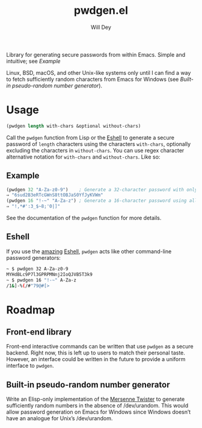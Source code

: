 #+title: pwdgen.el
#+author: Will Dey
Library for generating secure passwords from within Emacs.  Simple and intuitive; see [[Example]]

Linux, BSD, macOS, and other Unix-like systems only until I can find a way to fetch sufficiently random characters from Emacs for Windows (see [[Built-in pseudo-random number generator]]).

* Usage
#+begin_src emacs-lisp
(pwdgen length with-chars &optional without-chars)
#+end_src
Call the ~pwdgen~ function from Lisp or the [[https://masteringemacs.org/article/complete-guide-mastering-eshell][Eshell]] to generate a secure password of ~length~ characters using the characters ~with-chars~, optionally excluding the characters in ~without-chars~.  You can use regex character alternative notation for ~with-chars~ and ~without-chars~.  Like so:

** Example
#+begin_src emacs-lisp
(pwdgen 32 "A-Za-z0-9")    ; Generate a 32-character password with only alphanumeric characters
⇒ "6sud2B3eRTcGWnS8ttOBJaS0YfJyKVWm"
(pwdgen 16 "!-~" "A-Za-z") ; Generate a 16-character password using all printable ASCII characters EXCEPT letters
⇒ "!,*#':3_$~8;'0|]"
#+end_src

See the documentation of the ~pwdgen~ function for more details.

** Eshell
If you use the [[https://masteringemacs.org/article/complete-guide-mastering-eshell][amazing]] [[https://www.gnu.org/software/emacs/manual/html_mono/eshell.html][Eshell]], ~pwdgen~ acts like other command-line password generators:
#+begin_src sh
~ $ pwdgen 32 A-Za-z0-9
MYHdBLc9P7l3GPRPMNnj2IoQJVB5T3k9
~ $ pwdgen 16 "!-~" A-Za-z
/1&]-%(/#"79@#[>
#+end_src

* Roadmap
** Front-end library
Front-end interactive commands can be written that use ~pwdgen~ as a secure backend.  Right now, this is left up to users to match their personal taste.  However, an interface could be written in the future to provide a uniform interface to ~pwdgen~.
** Built-in pseudo-random number generator
Write an Elisp-only implementation of the [[https://en.wikipedia.org/wiki/Mersenne_twister][Mersenne Twister]] to generate sufficiently random numbers in the absence of /dev/urandom.  This would allow password generation on Emacs for Windows since Windows doesn’t have an analogue for Unix’s /dev/urandom.
